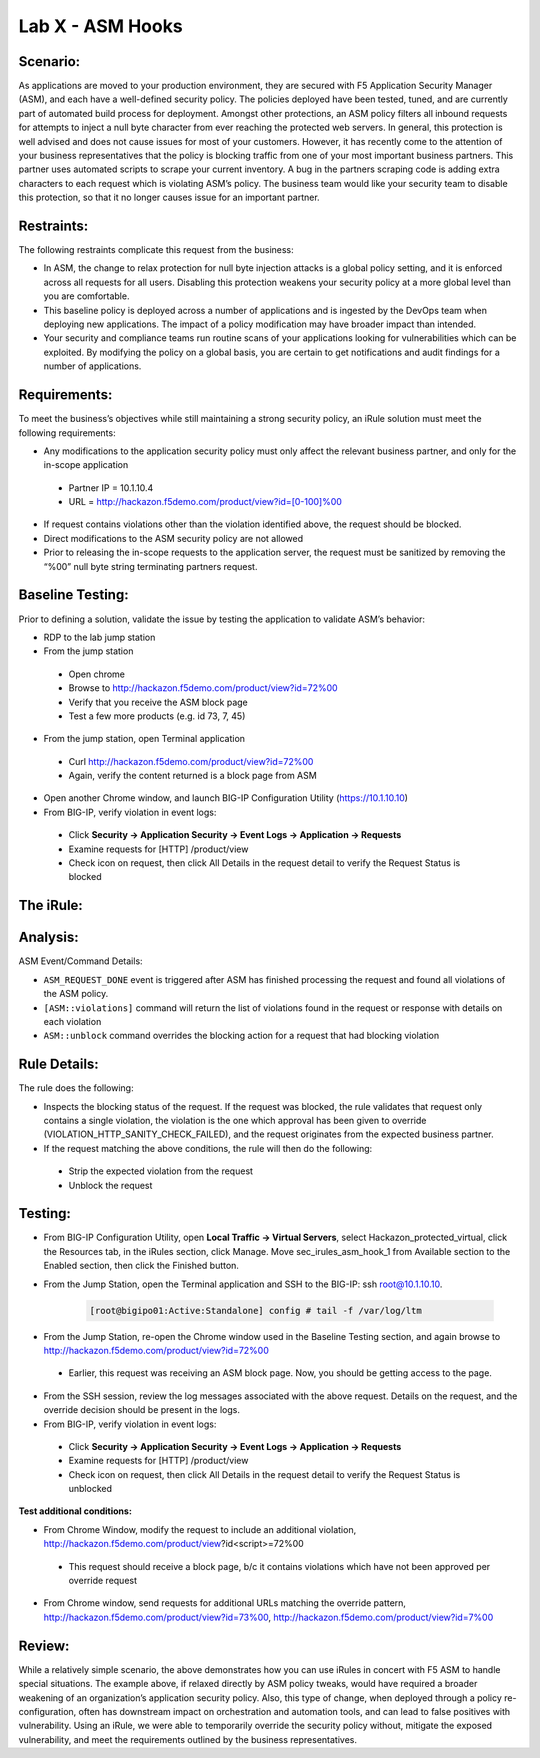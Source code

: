 Lab X - ASM Hooks
-----------------


Scenario:
~~~~~~~~~

As applications are moved to your production environment, they are secured with F5 Application Security Manager (ASM), and each have a well-defined security policy.  The policies deployed have been tested, tuned, and are currently part of automated build process for deployment.  Amongst other protections, an ASM policy filters all inbound requests for attempts to inject a null byte character from ever reaching the protected web servers.  In general, this protection is well advised and does not cause issues for most of your customers.  However, it has recently come to the attention of your business representatives that the policy is blocking traffic from one of your most important business partners.  This partner uses automated scripts to scrape your current inventory.  A bug in the partners scraping code is adding extra characters to each request which is violating ASM’s policy.  The business team would like your security team to disable this protection, so that it no longer causes issue for an important partner.  


Restraints:
~~~~~~~~~~~

The following restraints complicate this request from the business:

- In ASM, the change to relax protection for null byte injection attacks is a global policy setting, and it is enforced across all requests for all users.  Disabling this protection weakens your security policy at a more global level than you are comfortable.
- This baseline policy is deployed across a number of applications and is ingested by the DevOps team when deploying new applications.  The impact of a policy modification may have broader impact than intended.
- Your security and compliance teams run routine scans of your applications looking for vulnerabilities which can be exploited.  By modifying the policy on a global basis, you are certain to get notifications and audit findings for a number of applications.  


Requirements:
~~~~~~~~~~~~~

To meet the business’s objectives while still maintaining a strong security policy, an iRule solution must meet the following requirements:

- Any modifications to the application security policy must only affect the relevant business partner, and only for the in-scope application
 
 - Partner IP = 10.1.10.4
 - URL = http://hackazon.f5demo.com/product/view?id=[0-100]%00

- If request contains violations other than the violation identified above, the request should be blocked.
- Direct modifications to the ASM security policy are not allowed
- Prior to releasing the in-scope requests to the application server, the request must be sanitized by removing the “%00” null byte string terminating partners request.

Baseline Testing:
~~~~~~~~~~~~~~~~~

Prior to defining a solution, validate the issue by testing the application to validate ASM’s behavior:

- RDP to the lab jump station 
- From the jump station  

 - Open chrome
 - Browse to http://hackazon.f5demo.com/product/view?id=72%00
 - Verify that you receive the ASM block page
 - Test a few more products (e.g. id 73, 7, 45)

- From the jump station, open Terminal application

 - Curl http://hackazon.f5demo.com/product/view?id=72%00
 - Again, verify the content returned is a block page from ASM

- Open another Chrome window, and launch BIG-IP Configuration Utility (https://10.1.10.10)
- From BIG-IP, verify violation in event logs:

 - Click **Security -> Application Security -> Event Logs -> Application -> Requests**
 - Examine requests for [HTTP] /product/view
 - Check icon on request, then click All Details in the request detail to verify the Request Status is blocked


The iRule:
~~~~~~~~~~


.. code-block:: tcl 
   :linenos:

   when ASM_REQUEST_DONE {
      set asm1_debug_verb 1
      set asm1_debug 1
    
      if { [ASM::status] equals "blocked" } {
        
         if { $asm1_debug_verb } { 
            log local0. "Violation count: [ASM::violation count] "
            log local0. "Violation names: [ASM::violation names] "
            log local0. "Violation attack types: [ASM::violation attack_types] "
            log local0. "Violation details: [ASM::violation details] "
        }
        
         if { [ASM::violation count] <= 1 } {
         # Allow only if this request only violates a specific element of the policy 
            if { [lindex [ASM::violation names] 0] equals "VIOLATION_HTTP_SANITY_CHECK_FAILED" } { 
               if {$asm1_debug} {
                  log local0. "ASM_OVERRIDE: HTTP Request Blocked by ASM with SANITY CHECK VIOLATION, URI = [HTTP::uri] "
               }
               if { [HTTP::uri] starts_with "/product/view?id" && [HTTP::uri] ends_with "%00" } {
                  if { $asm1_debug } {
                     log local0. "ASM_OVERRIDE: URI Request pattern matches override request"
                  }  
                    
                  if { [ASM::client_ip] equals "10.1.10.4" } {
                     if { $asm1_debug } {
                        log local0. "ASM_OVERRIDE: Partner IP: [ASM::client_ip] matches override request" 
                     }
                     #we have a request that matches the OVERRIDE request, override and modify
                        set new_uri [string trimright [HTTP::uri] "%00"]
                        HTTP::uri $new_uri
                        ASM::unblock
                        if { $asm1_debug } {
                           log local0. "ASM_OVERRIDE: Modified request URI, new uri = [HTTP::uri]"
                           log local0. "ASM_OVERRIDE: Unblocking request and releasing to server"
                        }
                   }
               }    
           }
        }
         else {
            if { $asm1_debug } {
               log local0. "ASM:OVERRIDE: Request contains multiple violations, will not override sec policy"
            }
         }
      }
   }


Analysis:
~~~~~~~~~

ASM Event/Command Details:

- ``ASM_REQUEST_DONE`` event is triggered after ASM has finished processing the request and found all violations of the ASM policy.
- ``[ASM::violations]`` command will return the list of violations found in the request or response with details on each violation
- ``ASM::unblock`` command overrides the blocking action for a request that had blocking violation

Rule Details:
~~~~~~~~~~~~~

The rule does the following:

- Inspects the blocking status of the request.  If the request was blocked, the rule validates that request only contains a single violation, the violation is the one which  approval has been given to override (VIOLATION_HTTP_SANITY_CHECK_FAILED), and the request originates from the expected business partner.
- If the request matching the above conditions, the rule will then do the following: 
 
 - Strip the expected violation from the request
 - Unblock the request


Testing:
~~~~~~~~

- From BIG-IP Configuration Utility, open **Local Traffic -> Virtual Servers**, select Hackazon_protected_virtual, click the Resources tab, in the iRules section, click Manage.  Move sec_irules_asm_hook_1 from Available section to the Enabled section, then click the Finished button.
- From the Jump Station, open the Terminal application and SSH to the BIG-IP: ssh root@10.1.10.10.

   .. code-block:: console
      
      [root@bigipo01:Active:Standalone] config # tail -f /var/log/ltm

- From the Jump Station, re-open the Chrome window used in the Baseline Testing section, and again browse to http://hackazon.f5demo.com/product/view?id=72%00  
 
 - Earlier, this request was receiving an ASM block page.  Now, you should be getting access to the page.

- From the SSH session, review the log messages associated with the above request.  Details on the request, and the override decision should be present in the logs.
- From BIG-IP, verify violation in event logs:
 
 - Click **Security -> Application Security -> Event Logs -> Application -> Requests**
 - Examine requests for [HTTP] /product/view
 - Check icon on request, then click All Details in the request detail to verify the Request Status is unblocked

**Test additional conditions:**
   
- From Chrome Window, modify the request to include an additional violation, http://hackazon.f5demo.com/product/view?id<script>=72%00

 - This request should receive a block page, b/c it contains violations which have not been approved per override request

- From Chrome window, send requests for additional URLs matching the override pattern, http://hackazon.f5demo.com/product/view?id=73%00, http://hackazon.f5demo.com/product/view?id=7%00


Review:
~~~~~~~

While a relatively simple scenario, the above demonstrates how you can use iRules in concert with F5 ASM to handle special situations.  The example above, if relaxed directly by ASM policy tweaks, would have required a broader weakening of an organization’s application security policy.  Also, this type of change, when deployed through a policy re-configuration, often has downstream impact on orchestration and automation tools, and can lead to false positives with vulnerability.  Using an iRule, we were able to temporarily override the security policy without, mitigate the exposed vulnerability, and meet the requirements outlined by the business representatives.

